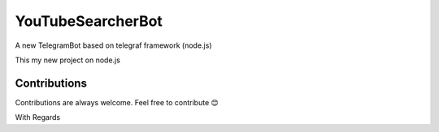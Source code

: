 YouTubeSearcherBot
==================

A new TelegramBot based on telegraf framework (node.js)

This my new project on node.js

Contributions
-------------

Contributions are always welcome. Feel free to contribute 😊


With Regards 

.. _Developer Team: https://t.me/Keralasbots/

